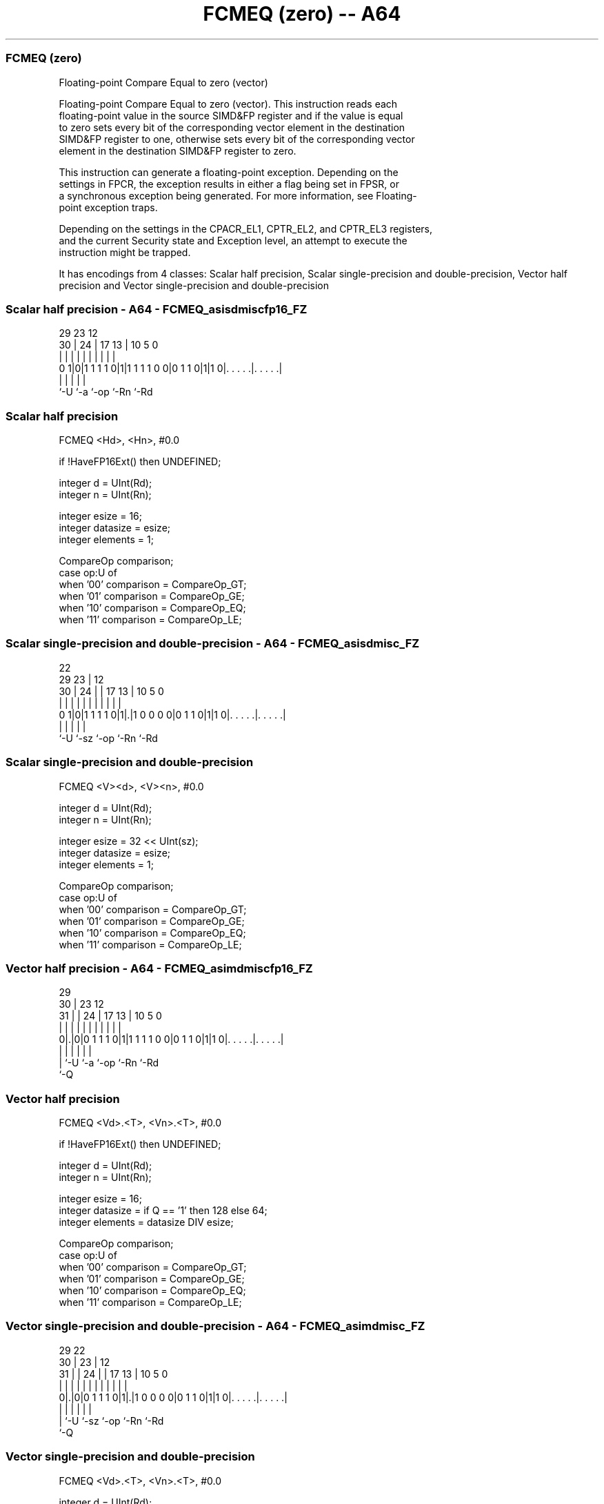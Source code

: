 .nh
.TH "FCMEQ (zero) -- A64" "7" " "  "instruction" "advsimd"
.SS FCMEQ (zero)
 Floating-point Compare Equal to zero (vector)

 Floating-point Compare Equal to zero (vector). This instruction reads each
 floating-point value in the source SIMD&FP register and if the value is equal
 to zero sets every bit of the corresponding vector element in the destination
 SIMD&FP register to one, otherwise sets every bit of the corresponding vector
 element in the destination SIMD&FP register to zero.

 This instruction can generate a floating-point exception. Depending on the
 settings in FPCR, the exception results in either a flag being set in FPSR, or
 a synchronous exception being generated. For more information, see Floating-
 point exception traps.

 Depending on the settings in the CPACR_EL1, CPTR_EL2, and CPTR_EL3 registers,
 and the current Security state and Exception level, an attempt to execute the
 instruction might be trapped.


It has encodings from 4 classes: Scalar half precision, Scalar single-precision and double-precision, Vector half precision and Vector single-precision and double-precision

.SS Scalar half precision - A64 - FCMEQ_asisdmiscfp16_FZ
 
                                                                   
                                                                   
       29          23                    12                        
     30 |        24 |          17      13 |  10         5         0
      | |         | |           |       | |   |         |         |
   0 1|0|1 1 1 1 0|1|1 1 1 1 0 0|0 1 1 0|1|1 0|. . . . .|. . . . .|
      |           |                     |     |         |
      `-U         `-a                   `-op  `-Rn      `-Rd
  
  
 
.SS Scalar half precision
 
 FCMEQ  <Hd>, <Hn>, #0.0
 
 if !HaveFP16Ext() then UNDEFINED;
 
 integer d = UInt(Rd);
 integer n = UInt(Rn);
 
 integer esize = 16;
 integer datasize = esize;
 integer elements = 1;
 
 CompareOp comparison;
 case op:U of
     when '00' comparison = CompareOp_GT;
     when '01' comparison = CompareOp_GE;
     when '10' comparison = CompareOp_EQ;
     when '11' comparison = CompareOp_LE;
.SS Scalar single-precision and double-precision - A64 - FCMEQ_asisdmisc_FZ
 
                                                                   
                     22                                            
       29          23 |                  12                        
     30 |        24 | |        17      13 |  10         5         0
      | |         | | |         |       | |   |         |         |
   0 1|0|1 1 1 1 0|1|.|1 0 0 0 0|0 1 1 0|1|1 0|. . . . .|. . . . .|
      |             |                   |     |         |
      `-U           `-sz                `-op  `-Rn      `-Rd
  
  
 
.SS Scalar single-precision and double-precision
 
 FCMEQ  <V><d>, <V><n>, #0.0
 
 integer d = UInt(Rd);
 integer n = UInt(Rn);
 
 integer esize = 32 << UInt(sz);
 integer datasize = esize;
 integer elements = 1;
 
 CompareOp comparison;
 case op:U of
     when '00' comparison = CompareOp_GT;
     when '01' comparison = CompareOp_GE;
     when '10' comparison = CompareOp_EQ;
     when '11' comparison = CompareOp_LE;
.SS Vector half precision - A64 - FCMEQ_asimdmiscfp16_FZ
 
                                                                   
       29                                                          
     30 |          23                    12                        
   31 | |        24 |          17      13 |  10         5         0
    | | |         | |           |       | |   |         |         |
   0|.|0|0 1 1 1 0|1|1 1 1 1 0 0|0 1 1 0|1|1 0|. . . . .|. . . . .|
    | |           |                     |     |         |
    | `-U         `-a                   `-op  `-Rn      `-Rd
    `-Q
  
  
 
.SS Vector half precision
 
 FCMEQ  <Vd>.<T>, <Vn>.<T>, #0.0
 
 if !HaveFP16Ext() then UNDEFINED;
 
 integer d = UInt(Rd);
 integer n = UInt(Rn);
 
 integer esize = 16;
 integer datasize = if Q == '1' then 128 else 64;
 integer elements = datasize DIV esize;
 
 CompareOp comparison;
 case op:U of
     when '00' comparison = CompareOp_GT;
     when '01' comparison = CompareOp_GE;
     when '10' comparison = CompareOp_EQ;
     when '11' comparison = CompareOp_LE;
.SS Vector single-precision and double-precision - A64 - FCMEQ_asimdmisc_FZ
 
                                                                   
       29            22                                            
     30 |          23 |                  12                        
   31 | |        24 | |        17      13 |  10         5         0
    | | |         | | |         |       | |   |         |         |
   0|.|0|0 1 1 1 0|1|.|1 0 0 0 0|0 1 1 0|1|1 0|. . . . .|. . . . .|
    | |             |                   |     |         |
    | `-U           `-sz                `-op  `-Rn      `-Rd
    `-Q
  
  
 
.SS Vector single-precision and double-precision
 
 FCMEQ  <Vd>.<T>, <Vn>.<T>, #0.0
 
 integer d = UInt(Rd);
 integer n = UInt(Rn);
 
 if sz:Q == '10' then UNDEFINED;
 integer esize = 32 << UInt(sz);
 integer datasize = if Q == '1' then 128 else 64;
 integer elements = datasize DIV esize;
 
 CompareOp comparison;
 case op:U of
     when '00' comparison = CompareOp_GT;
     when '01' comparison = CompareOp_GE;
     when '10' comparison = CompareOp_EQ;
     when '11' comparison = CompareOp_LE;
 
 CheckFPAdvSIMDEnabled64();
 bits(datasize) operand = V[n];
 bits(datasize) result;
 bits(esize) zero = FPZero('0');
 bits(esize) element;
 boolean test_passed;
 
 for e = 0 to elements-1
     element = Elem[operand, e, esize];
     case comparison of
         when CompareOp_GT test_passed = FPCompareGT(element, zero, FPCR);
         when CompareOp_GE test_passed = FPCompareGE(element, zero, FPCR);
         when CompareOp_EQ test_passed = FPCompareEQ(element, zero, FPCR);
         when CompareOp_LE test_passed = FPCompareGE(zero, element, FPCR);
         when CompareOp_LT test_passed = FPCompareGT(zero, element, FPCR);
     Elem[result, e, esize] = if test_passed then Ones() else Zeros();
 
 V[d] = result;
 

.SS Assembler Symbols

 <Hd>
  Encoded in Rd
  Is the 16-bit name of the SIMD&FP destination register, encoded in the "Rd"
  field.

 <Hn>
  Encoded in Rn
  Is the 16-bit name of the SIMD&FP source register, encoded in the "Rn" field.

 <V>
  Encoded in sz
  Is a width specifier,

  sz <V> 
  0  S   
  1  D   

 <d>
  Encoded in Rd
  Is the number of the SIMD&FP destination register, encoded in the "Rd" field.

 <n>
  Encoded in Rn
  Is the number of the SIMD&FP source register, encoded in the "Rn" field.

 <Vd>
  Encoded in Rd
  Is the name of the SIMD&FP destination register, encoded in the "Rd" field.

 <T>
  Encoded in Q
  For the vector half precision variant: is an arrangement specifier,

  Q <T> 
  0 4H  
  1 8H  

 <T>
  Encoded in sz:Q
  For the vector single-precision and double-precision variant: is an
  arrangement specifier,

  sz Q <T>      
  0  0 2S       
  0  1 4S       
  1  0 RESERVED 
  1  1 2D       

 <Vn>
  Encoded in Rn
  Is the name of the SIMD&FP source register, encoded in the "Rn" field.



.SS Operation

 CheckFPAdvSIMDEnabled64();
 bits(datasize) operand = V[n];
 bits(datasize) result;
 bits(esize) zero = FPZero('0');
 bits(esize) element;
 boolean test_passed;
 
 for e = 0 to elements-1
     element = Elem[operand, e, esize];
     case comparison of
         when CompareOp_GT test_passed = FPCompareGT(element, zero, FPCR);
         when CompareOp_GE test_passed = FPCompareGE(element, zero, FPCR);
         when CompareOp_EQ test_passed = FPCompareEQ(element, zero, FPCR);
         when CompareOp_LE test_passed = FPCompareGE(zero, element, FPCR);
         when CompareOp_LT test_passed = FPCompareGT(zero, element, FPCR);
     Elem[result, e, esize] = if test_passed then Ones() else Zeros();
 
 V[d] = result;

